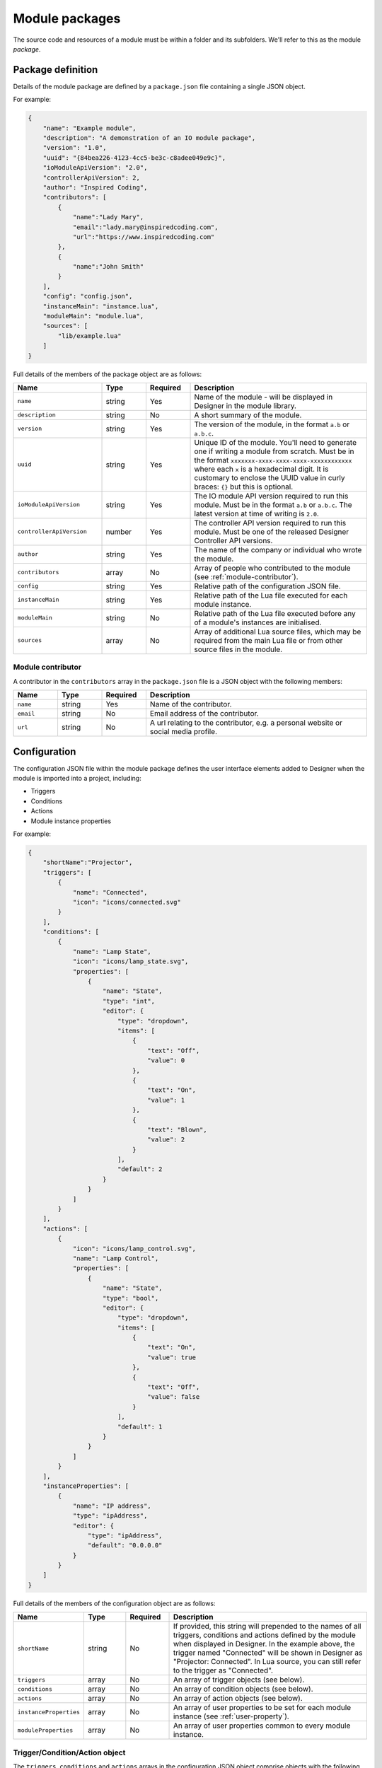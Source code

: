 Module packages
###############

The source code and resources of a module must be within a folder and its subfolders. We'll refer to this as the module *package*.

.. _module-anatomy-package:

Package definition
******************

Details of the module package are defined by a ``package.json`` file containing a single JSON object.

For example:

.. code-block:: json

   {
       "name": "Example module",
       "description": "A demonstration of an IO module package",
       "version": "1.0",
       "uuid": "{84bea226-4123-4cc5-be3c-c8adee049e9c}",
       "ioModuleApiVersion": "2.0",
       "controllerApiVersion": 2,
       "author": "Inspired Coding",
       "contributors": [
           {
               "name":"Lady Mary",
               "email":"lady.mary@inspiredcoding.com",
               "url":"https://www.inspiredcoding.com"
           },
           {
               "name":"John Smith"
           }
       ],
       "config": "config.json",
       "instanceMain": "instance.lua",
       "moduleMain": "module.lua",
       "sources": [
           "lib/example.lua"
       ]
   }

Full details of the members of the package object are as follows:

.. list-table::
   :widths: 2 1 1 4
   :header-rows: 1
   
   * - Name
     - Type
     - Required
     - Description
   * - ``name``
     - string
     - Yes
     - Name of the module - will be displayed in Designer in the module library.
   * - ``description``
     - string
     - No
     - A short summary of the module.
   * - ``version``
     - string
     - Yes
     - The version of the module, in the format ``a.b`` or ``a.b.c``.
   * - ``uuid``
     - string
     - Yes
     - Unique ID of the module. You'll need to generate one if writing a module from scratch. Must be in the format ``xxxxxxx-xxxx-xxxx-xxxx-xxxxxxxxxxxx`` where each ``x`` is a hexadecimal digit. It is customary to enclose the UUID value in curly braces: ``{}`` but this is optional.
   * - ``ioModuleApiVersion``
     - string
     - Yes
     - The IO module API version required to run this module. Must be in the format ``a.b`` or ``a.b.c``. The latest version at time of writing is ``2.0``.
   * - ``controllerApiVersion``
     - number
     - Yes
     - The controller API version required to run this module. Must be one of the released Designer Controller API versions.
   * - ``author``
     - string
     - Yes
     - The name of the company or individual who wrote the module.
   * - ``contributors``
     - array
     - No
     - Array of people who contributed to the module (see :ref:`module-contributor`).
   * - ``config``
     - string
     - Yes
     - Relative path of the configuration JSON file.
   * - ``instanceMain``
     - string
     - Yes
     - Relative path of the Lua file executed for each module instance.
   * - ``moduleMain``
     - string
     - No
     - Relative path of the Lua file executed before any of a module's instances are initialised.
   * - ``sources``
     - array
     - No
     - Array of additional Lua source files, which may be required from the main Lua file or from other source files in the module.

.. _module-contributor:

Module contributor
==================

A contributor in the ``contributors`` array in the ``package.json`` file is a JSON object    with the following members:

.. list-table::
   :widths: 1 1 1 5
   :header-rows: 1
   
   * - Name
     - Type
     - Required
     - Description
   * - ``name``
     - string
     - Yes
     - Name of the contributor.
   * - ``email``
     - string
     - No
     - Email address of the contributor.
   * - ``url``
     - string
     - No
     - A url relating to the contributor, e.g. a personal website or social media profile.

Configuration
*************

The configuration JSON file within the module package defines the user interface elements added to Designer when the module is imported into a project, including:

* Triggers
* Conditions
* Actions
* Module instance properties

For example:

.. code-block:: json

   {
       "shortName":"Projector",
       "triggers": [
           {
               "name": "Connected",
               "icon": "icons/connected.svg"
           }
       ],
       "conditions": [
           {
               "name": "Lamp State",
               "icon": "icons/lamp_state.svg",
               "properties": [
                   {
                       "name": "State",
                       "type": "int",
                       "editor": {
                           "type": "dropdown",
                           "items": [
                               {
                                   "text": "Off",
                                   "value": 0
                               },
                               {
                                   "text": "On",
                                   "value": 1
                               },
                               {
                                   "text": "Blown",
                                   "value": 2
                               }
                           ],
                           "default": 2
                       }
                   }
               ]
           }
       ],
       "actions": [
           {
               "icon": "icons/lamp_control.svg",
               "name": "Lamp Control",
               "properties": [
                   {
                       "name": "State",
                       "type": "bool",
                       "editor": {
                           "type": "dropdown",
                           "items": [
                               {
                                   "text": "On",
                                   "value": true
                               },
                               {
                                   "text": "Off",
                                   "value": false
                               }
                           ],
                           "default": 1
                       }
                   }
               ]
           }
       ],
       "instanceProperties": [
           {
               "name": "IP address",
               "type": "ipAddress",
               "editor": {
                   "type": "ipAddress",
                   "default": "0.0.0.0"
               }
           }
       ]
   }

Full details of the members of the configuration object are as follows:

.. list-table::
   :widths: 1 1 1 5
   :header-rows: 1

   * - Name
     - Type
     - Required
     - Description
   * - ``shortName``
     - string
     - No
     - If provided, this string will prepended to the names of all triggers, conditions and actions defined by the module when displayed in Designer. In the example above, the trigger named "Connected" will be shown in Designer as "Projector: Connected". In Lua source, you can still refer to the trigger as "Connected".
   * - ``triggers``
     - array
     - No
     - An array of trigger objects (see below).
   * - ``conditions``
     - array
     - No
     - An array of condition objects (see below).
   * - ``actions``
     - array
     - No
     - An array of action objects (see below).
   * - ``instanceProperties``
     - array
     - No
     - An array of user properties to be set for each module instance (see :ref:`user-property`).
   * - ``moduleProperties``
     - array
     - No
     - An array of user properties common to every module instance.

Trigger/Condition/Action object
===============================

The ``triggers``, ``conditions`` and ``actions`` arrays in the configuration JSON object comprise objects with the following members:

.. list-table::
   :widths: 1 1 1 5
   :header-rows: 1

   * - Name
     - Type
     - Required
     - Description
   * - ``name``
     - string
     - Yes
     - User-friendly name (will be prepended with configuration ``shortName``, if provided).
   * - ``aka``
     - array
     - No
     - An array of strings, in addition to ``name``, that will be used to uniquely match this trigger/condition/action when updating the module from source.
   * - ``icon``
     - string
     - No
     - Relative path to an image in the module package to be used as an icon for this trigger/condition/action in Designer and on the controller web interface.
   * - ``properties``
     - array
     - No
     - An array of user properties to be exposed in the Designer (see :ref:`user-property`).

.. _user-property:

User property
=============

The ``properties`` array in the configuration JSON object and the trigger/condition/action JSON object comprise objects with the following members:

.. list-table::
   :widths: 1 1 1 5
   :header-rows: 1
   
   * - Name
     - Type
     - Required
     - Description
   * - ``name``
     - string
     - Yes
     - User-friendly name that will be displayed next to the property editor in Designer.
   * - ``aka``
     - array
     - No
     - An array of strings, in addition to ``name``, that will be used to uniquely match this property when updating the module from source.
   * - ``type``
     - string
     - Yes
     - Value type of the property. Supported basic types are: ``int``, ``string``, ``double``, ``bool`` & ``ipAddress``. Supported resource types are: ``digitalIn``, ``digitalOut``, ``analogIn`` & ``serial`` (see :ref:`resource-property-types`).
   * - ``editor``
     - object
     - No
     - An editor object for the given ``type`` (see :ref:`user-property-editor`). Must not be specified for resource types.
   * - ``variablesEnabled``
     - bool
     - No
     - Whether this property may be set from a trigger variable. Only applies to action properties. Default is true if not specified.

.. _user-property-editor:

User property editor
--------------------

The ``editor`` object in user properties always has the following ``type`` member:

.. list-table::
   :widths: 1 1 1 5
   :header-rows: 1
   
   * - Name
     - Type
     - Required
     - Description
   * - ``type``
     - string
     - Yes
     - Type of the user interface control to be used for the editor. Supported types are: ``dropdown``, ``spinbox``, ``doubleSpinbox``, ``ipAddress``, ``toggle`` & ``lineEdit``.

Depending on the ``type``, the ``editor`` object has additional members as detailed in the following sections.

Drop down editor
^^^^^^^^^^^^^^^^

An editor of type ``dropdown`` has the following members:

.. list-table::
   :widths: 1 1 1 5
   :header-rows: 1
   
   * - Name
     - Type
     - Required
     - Description
   * - ``items``
     - array
     - Yes
     - Items to populate the drop down editor (see below).
   * - ``default``
     - number
     - No
     - Index into the ``items`` array to use as the default value for new instances of the property. The index is 1-based, like Lua table.

The ``items`` array of a ``dropdown`` editor comprises objects with the following members:

.. list-table::
   :widths: 1 3 3 3
   :header-rows: 1
   
   * - Name
     - Type
     - Required
     - Description
   * - ``text``
     - string
     - Yes
     - User-friendly text that will be displayed in the drop down editor for this item.
   * - ``value``
     - Must match the ``type`` of the parent property.
     - Yes, unless the parent property is of ``type`` string.
     - Value that will be set on the property when this item is chosen by the user.

Spin box editor
^^^^^^^^^^^^^^^

An editor of type ``spinbox`` has the following members:

.. list-table::
   :widths: 1 1 1 5
   :header-rows: 1
   
   * - Name
     - Type
     - Required
     - Description
   * - ``min``
     - number
     - No
     - Minimum value of the property; default is 0.
   * - ``max``
     - number
     - No
     - Maximum value of the property; default is 255.
   * - ``step``
     - number
     - No
     - Increment/decrement for up/down arrows of the spin box editor; default is 1.
   * - ``suffix``
     - string
     - No
     - Text to display after the value in the editor.
   * - ``default``
     - number
     - No
     - Default value of the property for new instances; default is 0.

Double spin box editor
^^^^^^^^^^^^^^^^^^^^^^

An editor of type ``doubleSpinbox`` has the following members:

.. list-table::
   :widths: 1 1 1 5
   :header-rows: 1
   
   * - Name
     - Type
     - Required
     - Description
   * - ``min``
     - number
     - No
     - Minimum value of the property; default is 0.0.
   * - ``max``
     - number
     - No
     - Maximum value of the property; default is 1.0.
   * - ``step``
     - number
     - No
     - Increment/decrement for up/down arrows of the spin box editor; default is 0.1.
   * - ``suffix``
     - string
     - No
     - Text to display after the value in the editor.
   * - ``decimals``
     - number
     - No
     - Precision of the spin box - how many decimals the editor will use to display and interpret values; default is 2.
   * - ``default``
     - number
     - No
     - Default value of the property for new instances; default is 0.0.

IP address editor
^^^^^^^^^^^^^^^^^

An editor of type ``ipAddress`` has the following members:

.. list-table::
   :widths: 1 1 1 5
   :header-rows: 1
   
   * - Name
     - Type
     - Required
     - Description
   * - ``default``
     - string
     - No
     - Default IP address for new instances; editor will be blank (invalid) if default not specified.

Toggle editor
^^^^^^^^^^^^^

An editor of type ``toggle`` (a check box) has the following members:

.. list-table::
   :widths: 1 1 1 5
   :header-rows: 1
   
   * - Name
     - Type
     - Required
     - Description
   * - ``default``
     - bool
     - No
     - Default state of the check box for new instances; default is false (unchecked).

Line editor
^^^^^^^^^^^

An editor of type ``lineEdit`` has the following members:

.. list-table::
   :widths: 1 1 1 5
   :header-rows: 1
   
   * - Name
     - Type
     - Required
     - Description
   * - ``placeholder``
     - string
     - No
     - Placeholder text for the editor when its string value is empty.
   * - ``validator``
     - string
     - No
     - Regular expression to match for a valid user input. See the note on regular expressions below.
   * - ``default``
     - string
     - No
     - Default string value of the property for new instances.

Regular expressions
"""""""""""""""""""

Good references about regular expressions include the `Perl regular expression documentation <http://perldoc.perl.org/perlre.html>`_ and the `Perl regular expression tutorial <http://perldoc.perl.org/perlretut.html>`_.

Note that you must escape all backslashes in a pattern string with another backslash. For example, to match two digits followed by a space and a word:

.. code-block:: json

   "validator": "\\d\\d \\w+"

.. _resource-property-types:

Resource property types
-----------------------

Where IO modules need to interact with finite resources on the controller, such as a serial port, the property ``type`` should be set to a special resource type. This allows Designer to track the use of these resources to avoid conflicts with other modules and with other triggers and actions.

Resource types do not support custom editors - a standard editor will be presented to the user for these property types.

Digital input
^^^^^^^^^^^^^

Set user property ``type`` to value ``digitalIn``.

:doc:`Digital inputs <../api/gpio/digitalinput>` are available on controllers and remote devices. To listen for changes in the state of a digital input, you must have at least one of these properties in the configuration.

Digital output
^^^^^^^^^^^^^^

Set user property ``type`` to value ``digitalOut``.

:doc:`Digital outputs <../api/gpio/digitaloutput>` are available on some remote devices. To control the state of a digital output, you must have at least one of these properties in the configuration.

Analog input
^^^^^^^^^^^^

Set user property ``type`` to value ``analogIn``.

:doc:`Analog inputs <../api/gpio/analoginput>` are available on controllers and remote devices. To listen for changes in the level of an analog input, you must have at least one of these properties in the configuration.

Serial interface
^^^^^^^^^^^^^^^^

Set user property ``type`` to value ``serial``.

:doc:`Serial <../api/serial>` interfaces are available on controllers and remote devices. To send/receive data on a serial interface in an IO module, you must have at least one of these properties in the configuration.

Icons
*****

Image files referenced by the configuration JSON file for module triggers, conditions and actions need to be included in the module package. They may be in a subfolder, as long as the configuration JSON file has the correct relative paths.

We recommend using SVG images for your module icons - they scale well for use on high DPI monitors. IO modules also support PNG and JPEG images as icons --- we recommend you generate them with dimension 64 pixels.

Lua sources
***********

IO module functionality is written in Lua. Two specified Lua sources act as entry points. The ``instanceMain`` file is executed for each module instance, and is a required part of the package. The optional ``moduleMain`` file is executed for each module and can manage data common to all instances of a module. These files may ``require`` other Lua files within the module package. All Lua files included through ``require`` must be listed in the ``sources`` array in ``package.json``.

For example, in ``package.json``, you might have:

.. code-block:: json

   {
      "moduleMain": "module_main.lua",
      "instanceMain": "instance_main.lua",
      "sources": [
         "lib/example.lua"
      ]
   ...


Then in ``instance_main.lua`` or ``module_main.lua`` you can write:

.. code-block:: lua
   
   require('example')

The string passed to ``require`` may be a file base name, as shown above, or a path to a Lua file within the module package, e.g. ``lib/example.lua``.

Documentation
*************

A module may include a single ``readme.md`` file in the same folder as ``package.json``, written in `CommonMark <http://commonmark.org/>`_. This will be displayed to the user in the module management user interface in Designer.